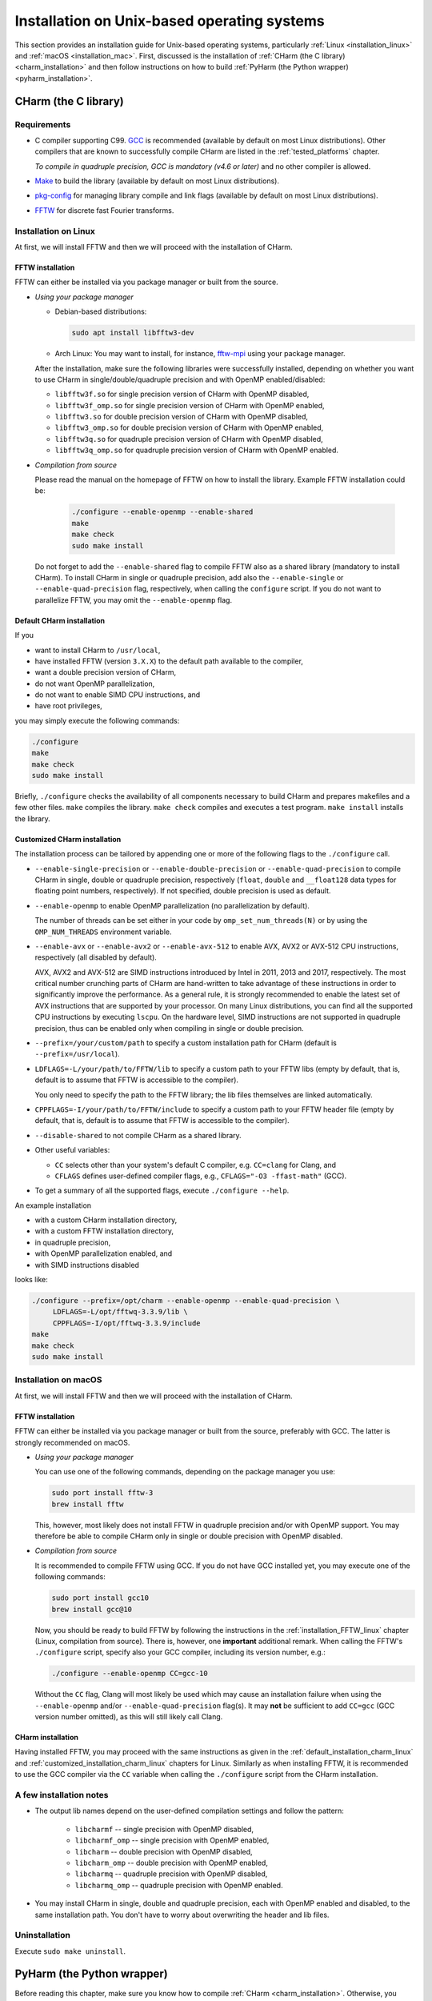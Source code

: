 .. _installation_unix:

Installation on Unix-based operating systems
============================================

This section provides an installation guide for Unix-based operating systems,
particularly :ref:`Linux <installation_linux>` and :ref:`macOS
<installation_mac>`.  First, discussed is the installation of :ref:`CHarm (the 
C library) <charm_installation>` and then follow instructions on how to build 
:ref:`PyHarm (the Python wrapper) <pyharm_installation>`.


.. _charm_installation:

CHarm (the C library)
---------------------


.. _charm_requirements:

Requirements
~~~~~~~~~~~~

* C compiler supporting C99.  `GCC <https://gcc.gnu.org/>`_ is recommended 
  (available by default on most Linux distributions).  Other compilers that are 
  known to successfully compile CHarm are listed in the :ref:`tested_platforms` 
  chapter.

  *To compile in quadruple precision, GCC is mandatory (v4.6 or later)* and no
  other compiler is allowed.

* `Make <https://www.gnu.org/software/make/>`_ to build the library (available 
  by default on most Linux distributions).

* `pkg-config <https://www.freedesktop.org/wiki/Software/pkg-config/>`_ for
  managing library compile and link flags (available by default on most Linux
  distributions).

* `FFTW <http://www.fftw.org/>`_ for discrete fast Fourier transforms.


.. _installation_linux:

Installation on Linux
~~~~~~~~~~~~~~~~~~~~~

At first, we will install FFTW and then we will proceed with the installation
of CHarm.

.. _installation_FFTW_linux:

FFTW installation
"""""""""""""""""

FFTW can either be installed via you package manager or built from the source.

* *Using your package manager*

  * Debian-based distributions:

    .. code-block:: console

         sudo apt install libfftw3-dev

  * Arch Linux: You may want to install, for instance, `fftw-mpi
    <https://aur.archlinux.org/packages/fftw-mpi/>`_ using your package
    manager.

  After the installation, make sure the following libraries were successfully
  installed, depending on whether you want to use CHarm in
  single/double/quadruple precision and with OpenMP enabled/disabled:

  * ``libfftw3f.so`` for single precision version of CHarm with OpenMP
    disabled,
  * ``libfftw3f_omp.so`` for single precision version of CHarm with OpenMP
    enabled,
  * ``libfftw3.so`` for double precision version of CHarm with OpenMP disabled,
  * ``libfftw3_omp.so`` for double precision version of CHarm with OpenMP
    enabled,
  * ``libfftw3q.so`` for quadruple precision version of CHarm with OpenMP
    disabled,
  * ``libfftw3q_omp.so`` for quadruple precision version of CHarm with OpenMP
    enabled.

* *Compilation from source*

  Please read the manual on the homepage of FFTW on how to install the library.
  Example FFTW installation could be:

   .. code-block:: console

      ./configure --enable-openmp --enable-shared
      make
      make check
      sudo make install

  Do not forget to add the ``--enable-shared`` flag to compile FFTW also as
  a shared library (mandatory to install CHarm).  To install CHarm in single or
  quadruple precision, add also the ``--enable-single`` or
  ``--enable-quad-precision`` flag, respectively, when calling the
  ``configure`` script.  If you do not want to parallelize FFTW, you may omit
  the ``--enable-openmp`` flag.


.. _default_installation_charm_linux:

Default CHarm installation
""""""""""""""""""""""""""

If you

* want to install CHarm to ``/usr/local``,
* have installed FFTW (version ``3.X.X``) to the default path available to the
  compiler,
* want a double precision version of CHarm,
* do not want OpenMP parallelization,
* do not want to enable SIMD CPU instructions, and
* have root privileges,

you may simply execute the following commands:

.. code-block:: console

   ./configure
   make
   make check
   sudo make install

Briefly, ``./configure`` checks the availability of all components necessary to
build CHarm and prepares makefiles and a few other files.  ``make`` compiles
the library.  ``make check`` compiles and executes a test program.  ``make
install`` installs the library.


.. _customized_installation_charm_linux:

Customized CHarm installation
"""""""""""""""""""""""""""""

The installation process can be tailored by appending one or more of the
following flags to the ``./configure`` call.

* ``--enable-single-precision`` or ``--enable-double-precision`` or 
  ``--enable-quad-precision`` to compile CHarm in single, double or quadruple 
  precision, respectively (``float``, ``double`` and ``__float128`` data types 
  for floating point numbers, respectively).  If not specified, double 
  precision is used as default.

* ``--enable-openmp`` to enable OpenMP parallelization (no parallelization by 
  default).

  The number of threads can be set either in your code by 
  ``omp_set_num_threads(N)`` or by using the ``OMP_NUM_THREADS`` environment 
  variable.

* ``--enable-avx`` or ``--enable-avx2`` or ``--enable-avx-512`` to enable AVX, 
  AVX2 or AVX-512 CPU instructions, respectively (all disabled by default).

  AVX, AVX2 and AVX-512 are SIMD instructions introduced by Intel in 2011, 2013 
  and 2017, respectively.  The most critical number crunching parts of CHarm 
  are hand-written to take advantage of these instructions in order to 
  significantly improve the performance.  As a general rule, it is strongly 
  recommended to enable the latest set of AVX instructions that are supported 
  by your processor.  On many Linux distributions, you can find all the 
  supported CPU instructions by executing ``lscpu``.  On the hardware level, 
  SIMD instructions are not supported in quadruple precision, thus can be 
  enabled only when compiling in single or double precision.

* ``--prefix=/your/custom/path`` to specify a custom installation path for
  CHarm (default is ``--prefix=/usr/local``).

* ``LDFLAGS=-L/your/path/to/FFTW/lib`` to specify a custom path to your FFTW
  libs (empty by default, that is, default is to assume that FFTW is accessible
  to the compiler).

  You only need to specify the path to the FFTW library; the lib files
  themselves are linked automatically.

* ``CPPFLAGS=-I/your/path/to/FFTW/include`` to specify a custom path to your
  FFTW header file (empty by default, that is, default is to assume that FFTW
  is accessible to the compiler).

* ``--disable-shared`` to not compile CHarm as a shared library.

* Other useful variables:

  * ``CC`` selects other than your system's default C compiler,
    e.g. ``CC=clang`` for Clang, and

  * ``CFLAGS`` defines user-defined compiler flags, e.g.,  ``CFLAGS="-O3 
    -ffast-math"``
    (GCC).

* To get a summary of all the supported flags, execute ``./configure --help``.

An example installation

* with a custom CHarm installation directory,

* with a custom FFTW installation directory,

* in quadruple precision,

* with OpenMP parallelization enabled, and

* with SIMD instructions disabled

looks like:

.. code-block:: console

   ./configure --prefix=/opt/charm --enable-openmp --enable-quad-precision \
        LDFLAGS=-L/opt/fftwq-3.3.9/lib \
        CPPFLAGS=-I/opt/fftwq-3.3.9/include
   make
   make check
   sudo make install


.. _installation_mac:


Installation on macOS
~~~~~~~~~~~~~~~~~~~~~

At first, we will install FFTW and then we will proceed with the installation
of CHarm.

FFTW installation
"""""""""""""""""

FFTW can either be installed via you package manager or built from the source,
preferably with GCC.  The latter is strongly recommended on macOS.

* *Using your package manager*

  You can use one of the following commands, depending on the package manager
  you use:

  .. code-block:: console

     sudo port install fftw-3
     brew install fftw

  This, however, most likely does not install FFTW in quadruple precision
  and/or with OpenMP support.  You may therefore be able to compile CHarm only
  in single or double precision with OpenMP disabled.

* *Compilation from source*

  It is recommended to compile FFTW using GCC.  If you do not have GCC
  installed yet, you may execute one of the following commands:

  .. code-block:: console

     sudo port install gcc10
     brew install gcc@10

  Now, you should be ready to build FFTW by following the instructions in the
  :ref:`installation_FFTW_linux` chapter (Linux, compilation from source).
  There is, however, one **important** additional remark.  When calling the
  FFTW's ``./configure`` script, specify also your GCC compiler, including its
  version number, e.g.:

  .. code-block:: console

      ./configure --enable-openmp CC=gcc-10

  Without the ``CC`` flag, Clang will most likely be used which may cause an 
  installation failure when using the ``--enable-openmp`` and/or 
  ``--enable-quad-precision`` flag(s).  It may **not** be sufficient to add 
  ``CC=gcc`` (GCC version number omitted), as this will still likely call 
  Clang.

CHarm installation
""""""""""""""""""

Having installed FFTW, you may proceed with the same instructions as given in
the :ref:`default_installation_charm_linux` and
:ref:`customized_installation_charm_linux` chapters for Linux.  Similarly as
when installing FFTW, it is recommended to use the GCC compiler via the ``CC``
variable when calling the ``./configure`` script from the CHarm installation.


A few installation notes
~~~~~~~~~~~~~~~~~~~~~~~~

* The output lib names depend on the user-defined compilation settings and
  follow the pattern:

   * ``libcharmf`` -- single precision with OpenMP disabled,

   * ``libcharmf_omp`` -- single precision with OpenMP enabled,

   * ``libcharm`` -- double precision with OpenMP disabled,

   * ``libcharm_omp`` --  double precision with OpenMP enabled,


   * ``libcharmq`` -- quadruple precision with OpenMP disabled,

   * ``libcharmq_omp`` -- quadruple precision with OpenMP enabled.

* You may install CHarm in single, double and quadruple precision, each with
  OpenMP enabled and disabled, to the same installation path.  You don't have
  to worry about overwriting the header and lib files.


.. _charm_uninstallation:

Uninstallation
~~~~~~~~~~~~~~

Execute ``sudo make uninstall``.


.. _pyharm_installation:

PyHarm (the Python wrapper)
---------------------------

Before reading this chapter, make sure you know how to compile :ref:`CHarm 
<charm_installation>`.  Otherwise, you won't be able to build PyHarm.


Requirements
~~~~~~~~~~~~

*Additional* prerequisites when compared with :ref:`requirements 
<charm_requirements>`:

* Python interpreter 3.6 or newer,

* Python module `pip <https://docs.python.org/3/installing/index.html>`_,

* Python module `numpy <https://numpy.org/>`_ (reasonably old version),

* Python module `ctypes <https://docs.python.org/3/library/ctypes.html>`_ 
  (reasonably old version).


Building PyHarm
~~~~~~~~~~~~~~~

Installation of PyHarm is disabled by default.  To enable it, you have to add 
the ``--enable-python`` flag to the ``configure`` call *in addition* to the 
flags discussed in the :ref:`CHarm (the C library) <charm_installation>` 
chapter.

The following flags may be used in addition to ``--enable-python``.

* The ``PYTHON`` variable specifies the Python interpreter you want to use.  
  For instance, ``PYTHON=python3.9`` will ensure that the build is done 
  with/for Python version 3.9.  Use the appropriate version (depends on your 
  machine).

* By default, PyHarm is built to the ``${prefix}/lib`` directory.  The path in 
  ``${prefix}`` is taken from the ``--prefix`` flag (see :ref:`CHarm (the 
  C library) <charm_installation>`).  The default installation path can be 
  replaced by a custom one using the ``--with-python_prefix`` flag, for 
  instance, ``--with-python_prefix=/home/isaac/pyharm``.

  Using the correct path in ``--with-python_prefix`` is crucial for Python to 
  find PyHarm.  Otherwise, when calling

  .. code-block:: python

    >>> import pyharm

  from within the Python shell or a Python script, ``ModuleNotFoundError`` will 
  be thrown.

  There are several strategies to choose the installation path.

  * If you are not really confident with all this, create and activate a Python 
    virtual environment:

    .. code-block:: bash

        python3 -m venv /path/to/your/virtual/environment/
        source /path/to/your/virtual/environment/bin/activate

    Then use ``--with-python_prefix=/path/to/your/virtual/environment`` when 
    calling the ``configure`` script.  After executing ``make`` and ``make 
    install``, you are ready to import PyHarm in a Python shell or a Python 
    script:

    .. code-block:: python

        >>> import pyharm

  * If you want to install PyHarm as a user, find the lib path of your Python 
    user packages, for instance,

    .. code-block:: bash

        python3 -m site --user-site

    The output might like ``/home/isaac/.local/lib/python3.9/site-packages``, 
    depending on the version of your Python and on your OS.  Based on this 
    path, you can specify your installation path; in this case it is
    ``--with-python_prefix=/home/isaac/.local``.  Note that the 
    ``lib/python3.9/site-packages`` directories have to be omitted, as they are 
    added to the installation path automatically.

  * If you want to install PyHarm next to your system Python packages, you must 
    specify neither ``--prefix`` nor ``--with-python_prefix``.

  Note that if you use a custom path in ``--prefix`` but do not specify 
  ``--with-python_prefix``, you will most likely not be able to (easily) import 
  PyHarm.

Example installation
""""""""""""""""""""

A typical installation of PyHarm to a Python virtual environment looks like 
this:

.. code-block:: bash

  python3 -m venv /tmp/python-venv
  source /tmp/python-venv/bin/activate
  ./configure --prefix=/tmp/charm --enable-openmp \
     LDFLAGS=-L/opt/fftw-3.3.9/lib CPPFLAGS=-I/opt/fftw-3.3.9/include \
     --enable-python PYTHON=python3.9 --with-python_prefix=/tmp/python-venv
  make
  make check
  make install


Open Python:

.. code-block:: bash

  python3

From within Python, you can now work with PyHarm:

.. code-block:: python

  >>> import pyharm as ph
  >>> ph.misc.print_info()
  >>> quit()

Deactivate the virtual environment from the shell:

.. code-block:: bash

  deactivate


Uninstallation
~~~~~~~~~~~~~~

See :ref:`charm_uninstallation`.
